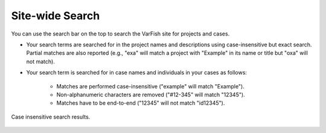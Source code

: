 .. _projects_search:

================
Site-wide Search
================

You can use the search bar on the top to search the VarFish site for projects and cases.

- Your search terms are searched for in the project names and descriptions using case-insensitive but exact search.
  Partial matches are also reported (e.g., "exa" will match a project with "Example" in its name or title but "oxa" will not match).

- Your search term is searched for in case names and individuals in your cases as follows:

    - Matches are performed case-insensitive ("example" will match "Example").
    - Non-alphanumeric characters are removed ("#12-345" will match "12345").
    - Matches have to be end-to-end ("12345" will not match "id12345").

.. figure:: figures/search_results.png
    :alt: Search result with one matching case.
    :width: 100%
    :align: center

    Case insensitive search results.

